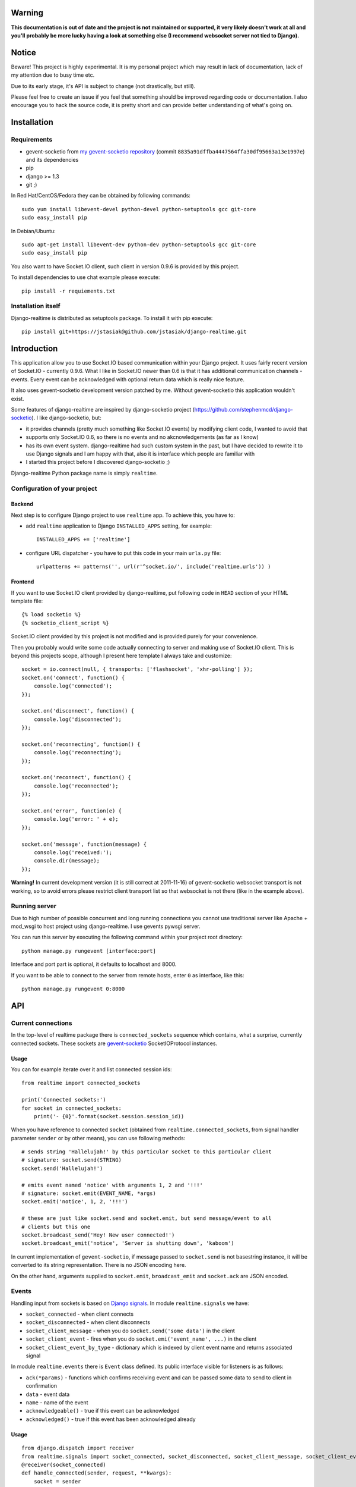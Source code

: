 Warning
=======
**This documentation is out of date and the project is not maintained or supported, it very likely
doesn't work at all and you'll probably be more lucky having a look at something else (I recommend
websocket server not tied to Django).**

Notice
======

Beware! This project is highly experimental. It is my personal project which may result in lack
of documentation, lack of my attention due to busy time etc.

Due to its early stage, it's API is subject to change (not drastically, but still).

Please feel free to create an issue if you feel that something should be improved regarding code
or documentation. I also encourage you to hack the source code, it is pretty short and can provide
better understanding of what's going on.

Installation
============

Requirements
------------

* gevent-socketio from `my gevent-socketio repository <https://github.com/jstasiak/gevent-socketio>`_
  (commit ``8835a91dffba4447564ffa30df95663a13e1997e``) and its dependencies
* pip
* django >= 1.3
* git ;)

In Red Hat/CentOS/Fedora they can be obtained by following commands::

    sudo yum install libevent-devel python-devel python-setuptools gcc git-core
    sudo easy_install pip

In Debian/Ubuntu::

    sudo apt-get install libevent-dev python-dev python-setuptools gcc git-core
    sudo easy_install pip

You also want to have Socket.IO client, such client in version 0.9.6 is provided by this project.

To install dependencies to use chat example please execute::

    pip install -r requiements.txt


Installation itself
-------------------

Django-realtime is distributed as setuptools package. To install it with pip execute::

    pip install git+https://jstasiak@github.com/jstasiak/django-realtime.git


Introduction
============
This application allow you to use Socket.IO based communication within your Django project.
It uses fairly recent version of Socket.IO - currently 0.9.6.
What I like in Socket.IO newer than 0.6 is that it has additional communication
channels - events. Every event can be acknowledged with optional return data which is really
nice feature.

It also uses gevent-socketio development version patched by me. Without gevent-socketio this application wouldn't exist.

Some features of django-realtime are inspired by django-socketio project
(https://github.com/stephenmcd/django-socketio). I like django-socketio, but:

* it provides channels (pretty much something like Socket.IO events) by modifying client
  code, I wanted to avoid that
* supports only Socket.IO 0.6, so there is no events and no akcnowledgements (as far as I know)
* has its own event system. django-realtime had such custom system in the past, but I have
  decided to rewrite it to use Django signals and I am happy with that, also it is interface
  which people are familiar with
* I started this project before I discovered django-socketio ;)

Django-realtime Python package name is simply ``realtime``.

Configuration of your project
-----------------------------

Backend
+++++++

Next step is to configure Django project to use ``realtime`` app. To achieve this, you have to:

* add ``realtime`` application to Django ``INSTALLED_APPS`` setting, for example::

    INSTALLED_APPS += ['realtime']

* configure URL dispatcher - you have to put this code in your main ``urls.py`` file::

    urlpatterns += patterns('', url(r'^socket.io/', include('realtime.urls')) )

Frontend
++++++++

If you want to use Socket.IO client provided by django-realtime, put following code in ``HEAD`` section of your HTML template file::

    {% load socketio %}
    {% socketio_client_script %}

Socket.IO client provided by this project is not modified and is provided purely for your convenience. 

Then you probably would write some code actually connecting to server and making use of
Socket.IO client. This is beyond this projects scope, although I present here template
I always take and customize::

    socket = io.connect(null, { transports: ['flashsocket', 'xhr-polling'] });
    socket.on('connect', function() {
        console.log('connected');
    });

    socket.on('disconnect', function() {
        console.log('disconnected');
    });

    socket.on('reconnecting', function() {
        console.log('reconnecting');
    });

    socket.on('reconnect', function() {
        console.log('reconnected');
    });

    socket.on('error', function(e) {
        console.log('error: ' + e);
    });

    socket.on('message', function(message) {
        console.log('received:');
        console.dir(message);
    });

**Warning!** In current development version (it is still correct at 2011-11-16) of
gevent-socketio websocket transport is not working, so to avoid errors please restrict
client transport list so that websocket is not there (like in the example above).


Running server
--------------

Due to high number of possible concurrent and long running connections you cannot use traditional
server like Apache + mod_wsgi to host project using django-realtime. I use gevents pywsgi server.

You can run this server by executing the following command within your project root directory::

    python manage.py rungevent [interface:port]

Interface and port part is optional, it defaults to localhost and 8000.

If you want to be able to connect to the server from remote hosts, enter ``0`` as interface, like
this::

    python manage.py rungevent 0:8000

API
===

Current connections
-------------------

In the top-level of realtime package there is ``connected_sockets`` sequence which contains,
what a surprise, currently connected sockets. These sockets are `gevent-socketio`_ SocketIOProtocol instances.

Usage
+++++

You can for example iterate over it and list connected session ids::

    from realtime import connected_sockets

    print('Connected sockets:')
    for socket in connected_sockets:
        print('- {0}'.format(socket.session.session_id))

When you have reference to connected ``socket`` (obtained from ``realtime.connected_sockets``,
from signal handler parameter ``sender`` or by other means), you can use following methods::

    # sends string 'Hallelujah!' by this particular socket to this particular client
    # signature: socket.send(STRING)
    socket.send('Hallelujah!')

    # emits event named 'notice' with arguments 1, 2 and '!!!'
    # signature: socket.emit(EVENT_NAME, *args)
    socket.emit('notice', 1, 2, '!!!')

    # these are just like socket.send and socket.emit, but send message/event to all
    # clients but this one
    socket.broadcast_send('Hey! New user connected!')
    socket.broadcast_emit('notice', 'Server is shutting down', 'kaboom')

In current implementation of ``gevent-socketio``, if message passed to ``socket.send`` is not
basestring instance, it will be converted to its string representation. There is no JSON
encoding here.

On the other hand, arguments supplied to ``socket.emit``, ``broadcast_emit`` and ``socket.ack`` are
JSON encoded.


    
Events
------

Handling input from sockets is based on `Django signals <https://docs.djangoproject.com/en/dev/topics/signals/>`_.
In module ``realtime.signals`` we have:

* ``socket_connected`` - when client connects
* ``socket_disconnected`` - when client disconnects
* ``socket_client_message`` - when you do ``socket.send('some data')`` in the client
* ``socket_client_event`` - fires when you do ``socket.emi('event_name', ...)`` in the client
* ``socket_client_event_by_type`` - dictionary which is indexed by client event name and returns associated signal

In module ``realtime.events`` there is ``Event`` class defined. Its public interface visible for listeners is as follows:

* ``ack(*params)`` - functions which confirms receiving event and can be passed some data to send to client in confirmation
* ``data`` - event data
* ``name`` - name of the event
* ``acknowledgeable()`` - true if this event can be acknowledged
* ``acknowledged()`` - true if this event has been acknowledged already

Usage
+++++

::

    from django.dispatch import receiver
    from realtime.signals import socket_connected, socket_disconnected, socket_client_message, socket_client_event
    @receiver(socket_connected)
    def handle_connected(sender, request, **kwargs):
        socket = sender
        print('{0} connected'.format(socket.session.session_id))
    
    @receiver(socket_disconnected)
    def handle_disconnected(sender, request, **kwargs):
        socket = sender
        print('{0} disconnected'.format(socket.session.session_id))
    
    @receiver(socket_client_message)
    def handle_message(sender, request, message, **kwargs):
        socket = sender
        print('{0} => message {1!r}'.format(socket.session.session_id, message))
    
    
    @receiver(socket_client_event)
    def handle_event(sender, request, event, **kwargs):
        socket = sender
        print('{0} => event {1!r} ({2!r})'.format(socket.session.session_id, event.name, event.data))
        
        if event.acknowledgeable:
            event.ack('I have received your message!')

Example
=======

In project root you can find ``example_chat`` directory. It contains very simple live chat
implementation which uses django-realtime.

I warn you, it is just proof of concept and do not expect it to work flawlessly.


License
=======

This project code is licensed under BSD license unless stated otherwise. Take it and use it.

This repository also contains ``Socket.IO`` client which has its own license.

.. _gevent-socketio: https://bitbucket.org/Jeffrey/gevent-socketio
.. _socket.io: http://socket.io/
